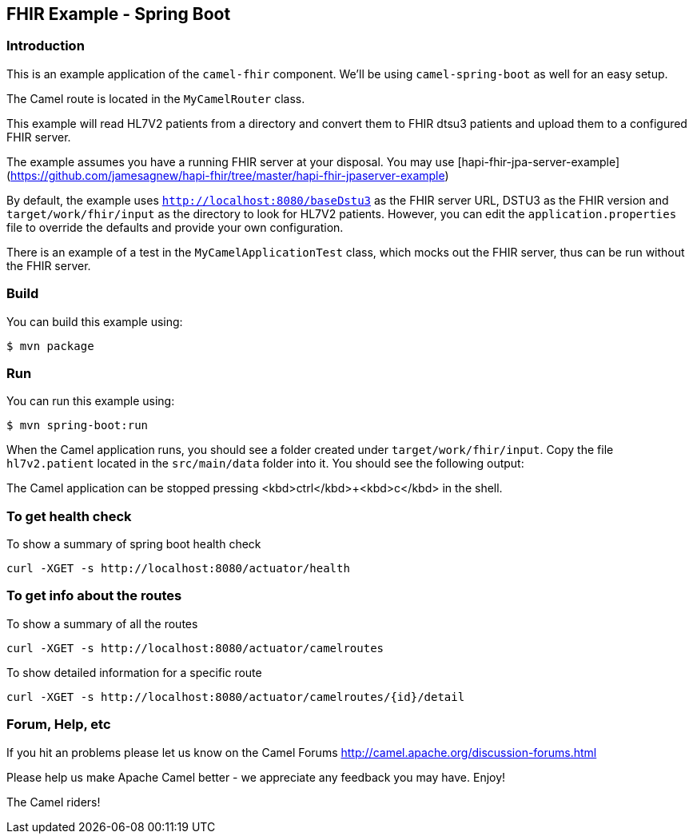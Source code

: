 == FHIR Example - Spring Boot

=== Introduction

This is an example application of the `camel-fhir` component. We'll be using `camel-spring-boot` as well for an easy setup.

The Camel route is located in the `MyCamelRouter` class.

This example will read HL7V2 patients from a directory and convert them to FHIR dtsu3 patients and upload them to a configured FHIR server. 

The example assumes you have a running FHIR server at your disposal.
You may use [hapi-fhir-jpa-server-example](https://github.com/jamesagnew/hapi-fhir/tree/master/hapi-fhir-jpaserver-example)

By default, the example uses `http://localhost:8080/baseDstu3` as the FHIR server URL, DSTU3 as the FHIR version and `target/work/fhir/input`
as the directory to look for HL7V2 patients.
However, you can edit the `application.properties` file to override the defaults and provide your own configuration.

There is an example of a test in the `MyCamelApplicationTest` class, which mocks out the FHIR server, thus can be run without the FHIR server.

=== Build

You can build this example using:

```sh
$ mvn package
```

=== Run

You can run this example using:

```sh
$ mvn spring-boot:run
```

When the Camel application runs, you should see a folder created under `target/work/fhir/input`. Copy the file `hl7v2.patient`
located in the `src/main/data` folder into it. You should see the following output:
```

```

The Camel application can be stopped pressing <kbd>ctrl</kbd>+<kbd>c</kbd> in the shell.

=== To get health check

To show a summary of spring boot health check

----
curl -XGET -s http://localhost:8080/actuator/health
----

=== To get info about the routes

To show a summary of all the routes

----
curl -XGET -s http://localhost:8080/actuator/camelroutes
----

To show detailed information for a specific route

----
curl -XGET -s http://localhost:8080/actuator/camelroutes/{id}/detail
----


=== Forum, Help, etc

If you hit an problems please let us know on the Camel Forums
<http://camel.apache.org/discussion-forums.html>

Please help us make Apache Camel better - we appreciate any feedback you may have. Enjoy!

The Camel riders!


